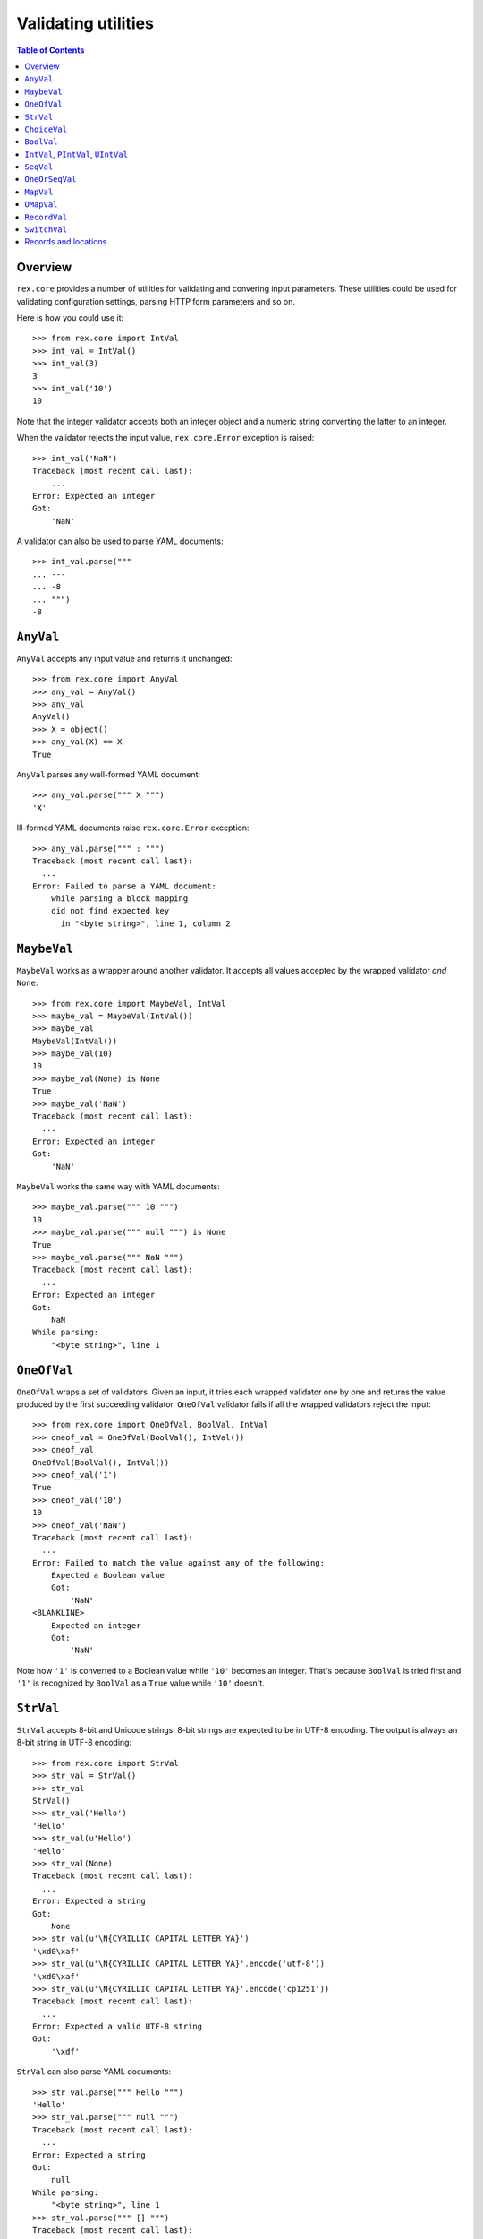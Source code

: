 ************************
  Validating utilities
************************

.. contents:: Table of Contents


Overview
========

``rex.core`` provides a number of utilities for validating and convering input
parameters.  These utilities could be used for validating configuration
settings, parsing HTTP form parameters and so on.

Here is how you could use it::

    >>> from rex.core import IntVal
    >>> int_val = IntVal()
    >>> int_val(3)
    3
    >>> int_val('10')
    10

Note that the integer validator accepts both an integer object and a numeric
string converting the latter to an integer.

When the validator rejects the input value, ``rex.core.Error`` exception is
raised::

    >>> int_val('NaN')
    Traceback (most recent call last):
        ...
    Error: Expected an integer
    Got:
        'NaN'

A validator can also be used to parse YAML documents::

    >>> int_val.parse("""
    ... ---
    ... -8
    ... """)
    -8


``AnyVal``
==========

``AnyVal`` accepts any input value and returns it unchanged::

    >>> from rex.core import AnyVal
    >>> any_val = AnyVal()
    >>> any_val
    AnyVal()
    >>> X = object()
    >>> any_val(X) == X
    True

``AnyVal`` parses any well-formed YAML document::

    >>> any_val.parse(""" X """)
    'X'

Ill-formed YAML documents raise ``rex.core.Error`` exception::

    >>> any_val.parse(""" : """)
    Traceback (most recent call last):
      ...
    Error: Failed to parse a YAML document:
        while parsing a block mapping
        did not find expected key
          in "<byte string>", line 1, column 2


``MaybeVal``
============

``MaybeVal`` works as a wrapper around another validator.  It accepts all
values accepted by the wrapped validator *and* ``None``::

    >>> from rex.core import MaybeVal, IntVal
    >>> maybe_val = MaybeVal(IntVal())
    >>> maybe_val
    MaybeVal(IntVal())
    >>> maybe_val(10)
    10
    >>> maybe_val(None) is None
    True
    >>> maybe_val('NaN')
    Traceback (most recent call last):
      ...
    Error: Expected an integer
    Got:
        'NaN'

``MaybeVal`` works the same way with YAML documents::

    >>> maybe_val.parse(""" 10 """)
    10
    >>> maybe_val.parse(""" null """) is None
    True
    >>> maybe_val.parse(""" NaN """)
    Traceback (most recent call last):
      ...
    Error: Expected an integer
    Got:
        NaN
    While parsing:
        "<byte string>", line 1


``OneOfVal``
============

``OneOfVal`` wraps a set of validators.  Given an input, it tries each wrapped
validator one by one and returns the value produced by the first succeeding
validator.  ``OneOfVal`` validator fails if all the wrapped validators reject
the input::

    >>> from rex.core import OneOfVal, BoolVal, IntVal
    >>> oneof_val = OneOfVal(BoolVal(), IntVal())
    >>> oneof_val
    OneOfVal(BoolVal(), IntVal())
    >>> oneof_val('1')
    True
    >>> oneof_val('10')
    10
    >>> oneof_val('NaN')
    Traceback (most recent call last):
      ...
    Error: Failed to match the value against any of the following:
        Expected a Boolean value
        Got:
            'NaN'
    <BLANKLINE>
        Expected an integer
        Got:
            'NaN'

Note how ``'1'`` is converted to a Boolean value while ``'10'`` becomes an
integer.  That's because ``BoolVal`` is tried first and ``'1'`` is recognized
by ``BoolVal`` as a ``True`` value while ``'10'`` doesn't.


``StrVal``
==========

``StrVal`` accepts 8-bit and Unicode strings.  8-bit strings are expected to be
in UTF-8 encoding.  The output is always an 8-bit string in UTF-8 encoding::

    >>> from rex.core import StrVal
    >>> str_val = StrVal()
    >>> str_val
    StrVal()
    >>> str_val('Hello')
    'Hello'
    >>> str_val(u'Hello')
    'Hello'
    >>> str_val(None)
    Traceback (most recent call last):
      ...
    Error: Expected a string
    Got:
        None
    >>> str_val(u'\N{CYRILLIC CAPITAL LETTER YA}')
    '\xd0\xaf'
    >>> str_val(u'\N{CYRILLIC CAPITAL LETTER YA}'.encode('utf-8'))
    '\xd0\xaf'
    >>> str_val(u'\N{CYRILLIC CAPITAL LETTER YA}'.encode('cp1251'))
    Traceback (most recent call last):
      ...
    Error: Expected a valid UTF-8 string
    Got:
        '\xdf'

``StrVal`` can also parse YAML documents::

    >>> str_val.parse(""" Hello """)
    'Hello'
    >>> str_val.parse(""" null """)
    Traceback (most recent call last):
      ...
    Error: Expected a string
    Got:
        null
    While parsing:
        "<byte string>", line 1
    >>> str_val.parse(""" [] """)
    Traceback (most recent call last):
      ...
    Error: Expected a string
    Got:
        a sequence
    While parsing:
        "<byte string>", line 1

``StrVal`` constructor takes an optional argument: a regular expression
pattern.  When the pattern is provided, only input strings that match this
pattern are accepted::

    >>> ssn_val = StrVal(r'\d\d\d-\d\d-\d\d\d\d')
    >>> ssn_val
    StrVal('\\d\\d\\d-\\d\\d-\\d\\d\\d\\d')
    >>> ssn_val('123-12-1234')
    '123-12-1234'
    >>> ssn_val('John Doe')
    Traceback (most recent call last):
      ...
    Error: Expected a string matching:
        /\d\d\d-\d\d-\d\d\d\d/
    Got:
        'John Doe'

The whole input must match the pattern::

    >>> ssn_val('123-12-1234 John Doe')
    Traceback (most recent call last):
      ...
    Error: Expected a string matching:
        /\d\d\d-\d\d-\d\d\d\d/
    Got:
        '123-12-1234 John Doe'


``ChoiceVal``
=============

``ChoiceVal`` accepts strings from a predefined set of values::

    >>> from rex.core import ChoiceVal
    >>> choice_val = ChoiceVal('one', 'two', 'three')
    >>> choice_val
    ChoiceVal('one', 'two', 'three')
    >>> choice_val('two')
    'two'
    >>> choice_val(u'two')
    'two'
    >>> choice_val(2)
    Traceback (most recent call last):
      ...
    Error: Expected a string
    Got:
        2
    >>> choice_val('five')
    Traceback (most recent call last):
      ...
    Error: Expected one of:
        one, two, three
    Got:
        'five'

``ChoiceVal`` can parse YAML documents::

    >>> choice_val.parse(""" two """)
    'two'
    >>> choice_val.parse(""" 2 """)
    Traceback (most recent call last):
      ...
    Error: Expected a string
    Got:
        2
    While parsing:
        "<byte string>", line 1


``BoolVal``
===========

``BoolVal`` accepts Boolean values.  ``0``, ``''``, ``'0'``, and ``'false'``
are recognized as ``False`` values while ``1``, ``'1'`` and ``'true'`` are
recognized as ``True`` values::

    >>> from rex.core import BoolVal
    >>> bool_val = BoolVal()
    >>> bool_val
    BoolVal()
    >>> bool_val(False)
    False
    >>> bool_val(0)
    False
    >>> bool_val('0')
    False
    >>> bool_val('false')
    False
    >>> bool_val(True)
    True
    >>> bool_val(1)
    True
    >>> bool_val('1')
    True
    >>> bool_val('true')
    True
    >>> bool_val(None)
    Traceback (most recent call last):
      ...
    Error: Expected a Boolean value
    Got:
        None

``BoolVal`` can parse YAML documents::

    >>> bool_val.parse(""" false """)
    False
    >>> bool_val.parse(""" null """)
    Traceback (most recent call last):
      ...
    Error: Expected a Boolean value
    Got:
        null
    While parsing:
        "<byte string>", line 1


``IntVal``, ``PIntVal``, ``UIntVal``
====================================

``IntVal`` accepts integer values.  Numeric strings are also accepted and converted
to integer::

    >>> from rex.core import IntVal
    >>> int_val = IntVal()
    >>> int_val
    IntVal()
    >>> int_val(10)
    10
    >>> int_val(10L)
    10L
    >>> int_val('10')
    10
    >>> int_val('NaN')
    Traceback (most recent call last):
      ...
    Error: Expected an integer
    Got:
        'NaN'
    >>> int_val(None)
    Traceback (most recent call last):
      ...
    Error: Expected an integer
    Got:
        None

``IntVal`` can parse YAML documents::

    >>> int_val.parse(""" 10 """)
    10
    >>> int_val.parse(""" NaN """)
    Traceback (most recent call last):
      ...
    Error: Expected an integer
    Got:
        NaN
    While parsing:
        "<byte string>", line 1

``IntVal`` takes two optional parameters: lower and upper bounds.  Values
outside of these bounds are rejected::

    >>> int_1to10_val = IntVal(1, 10)
    >>> int_1to10_val
    IntVal(min_bound=1, max_bound=10)
    >>> int_1to10_val(1)
    1
    >>> int_1to10_val(5)
    5
    >>> int_1to10_val(10)
    10
    >>> int_1to10_val(0)
    Traceback (most recent call last):
      ...
    Error: Expected an integer in range:
        [1..10]
    Got:
        0
    >>> int_1to10_val(11)
    Traceback (most recent call last):
      ...
    Error: Expected an integer in range:
        [1..10]
    Got:
        11
    >>> int_1to_val = IntVal(min_bound=1)
    >>> int_1to_val
    IntVal(min_bound=1)
    >>> int_1to_val(1)
    1
    >>> int_1to_val(0)
    Traceback (most recent call last):
      ...
    Error: Expected an integer in range:
        [1..]
    Got:
        0
    >>> int_to10_val = IntVal(max_bound=10)
    >>> int_to10_val
    IntVal(max_bound=10)
    >>> int_to10_val(10)
    10
    >>> int_to10_val(11)
    Traceback (most recent call last):
      ...
    Error: Expected an integer in range:
        [..10]
    Got:
        11

``PIntVal`` and ``UIntVal`` are aliases for ``IntVal(1)`` and ``IntVal(0)``
respectively::

    >>> from rex.core import PIntVal, UIntVal
    >>> pint_val = PIntVal()
    >>> pint_val
    PIntVal()
    >>> pint_val(1)
    1
    >>> pint_val(0)
    Traceback (most recent call last):
      ...
    Error: Expected an integer in range:
        [1..]
    Got:
        0
    >>> uint_val = UIntVal()
    >>> uint_val
    UIntVal()
    >>> uint_val(0)
    0
    >>> uint_val(-1)
    Traceback (most recent call last):
      ...
    Error: Expected an integer in range:
        [0..]
    Got:
        -1


``SeqVal``
==========

``SeqVal`` accepts list values::

    >>> from rex.core import SeqVal
    >>> seq_val = SeqVal()
    >>> seq_val
    SeqVal()
    >>> seq_val([0, False, None])
    [0, False, None]
    >>> seq_val(None)
    Traceback (most recent call last):
      ...
    Error: Expected a sequence
    Got:
        None

If you pass a string, it must be a valid JSON array::

    >>> seq_val('[-:]')
    Traceback (most recent call last):
      ...
    Error: Expected a JSON array
    Got:
        '[-:]'
    >>> seq_val('[0, false, null]')
    [0, False, None]

``SeqVal`` has an optional parameter: a validator to apply to sequence items::

    >>> from rex.core import IntVal
    >>> int_seq_val = SeqVal(IntVal())
    >>> int_seq_val
    SeqVal(IntVal())
    >>> int_seq_val([])
    []
    >>> int_seq_val(['1', '2', '3'])
    [1, 2, 3]
    >>> int_seq_val([1, '2', 'three'])
    Traceback (most recent call last):
      ...
    Error: Expected an integer
    Got:
        'three'
    While validating sequence item
        #3

``SeqVal`` can also parse YAML documents::

    >>> seq_val.parse(""" [0, false, null] """)
    [0, False, None]
    >>> seq_val.parse(""" null """)
    Traceback (most recent call last):
      ...
    Error: Expected a sequence
    Got:
        null
    While parsing:
        "<byte string>", line 1

An empty YAML document is interpreted as an empty list::

    >>> seq_val.parse(""" """)
    []


``OneOrSeqVal``
===============

``OneOrSeqVal`` accepts an item or a list of items::

    >>> from rex.core import OneOrSeqVal
    >>> one_or_seq_val = OneOrSeqVal(IntVal())
    >>> one_or_seq_val
    OneOrSeqVal(IntVal())
    >>> one_or_seq_val([2, 3, 5, 7])
    [2, 3, 5, 7]
    >>> one_or_seq_val(11)
    11
    >>> one_or_seq_val([0, False, None])
    Traceback (most recent call last):
      ...
    Error: Expected an integer
    Got:
        False
    While validating sequence item
        #2
    >>> one_or_seq_val('NaN')
    Traceback (most recent call last):
      ...
    Error: Expected an integer
    Got:
        'NaN'

``OneOrSeqVal`` can also parse YAML documents::

    >>> one_or_seq_val.parse(""" [2, 3, 5, 7] """)
    [2, 3, 5, 7]
    >>> one_or_seq_val.parse(""" 11 """)
    11


``MapVal``
==========

``MapVal`` accepts dictionaries::

    >>> from rex.core import MapVal
    >>> map_val = MapVal()
    >>> map_val
    MapVal()
    >>> map_val({'0': 'false'})
    {'0': 'false'}
    >>> map_val(None)
    Traceback (most recent call last):
      ...
    Error: Expected a mapping
    Got:
        None

If you pass a string, it must be a valid JSON object::

    >>> map_val('{-:}')
    Traceback (most recent call last):
      ...
    Error: Expected a JSON object
    Got:
        '{-:}'
    >>> map_val('{"0": false}')
    {u'0': False}

``MapVal`` constructor takes two optional parameters: validators for mapping
keys and mapping values::

    >>> from rex.core import IntVal, PIntVal, BoolVal
    >>> i2b_map_val = MapVal(IntVal(), BoolVal())
    >>> i2b_map_val
    MapVal(IntVal(), BoolVal())
    >>> i2b_map_val({})
    {}
    >>> i2b_map_val({'0': 'false'})
    {0: False}
    >>> pi2b_map_val = MapVal(PIntVal(), BoolVal())
    >>> pi2b_map_val({'0': 'false'})
    Traceback (most recent call last):
      ...
    Error: Expected an integer in range:
        [1..]
    Got:
        '0'
    While validating mapping key:
        '0'
    >>> i2i_map_val = MapVal(IntVal(), IntVal())
    >>> i2i_map_val({'0': 'false'})
    Traceback (most recent call last):
      ...
    Error: Expected an integer
    Got:
        'false'
    While validating mapping value for key:
        0

``MapVal`` can also parse YAML documents::

    >>> map_val.parse(""" {'0': 'false'} """)
    {'0': 'false'}
    >>> map_val.parse(""" null """)
    Traceback (most recent call last):
      ...
    Error: Expected a mapping
    Got:
        null
    While parsing:
        "<byte string>", line 1

``MapVal`` can detect ill-formed YAML mappings::

    >>> map_val.parse(""" { {}: {} } """)
    Traceback (most recent call last):
      ...
    Error: Failed to parse a YAML document:
        while constructing a mapping
          in "<byte string>", line 1, column 2
        found an unacceptable key (unhashable type: 'dict')
          in "<byte string>", line 1, column 4
    >>> map_val.parse(""" { key: value, key: value } """)
    Traceback (most recent call last):
      ...
    Error: Failed to parse a YAML document:
        while constructing a mapping
          in "<byte string>", line 1, column 2
        found a duplicate key
          in "<byte string>", line 1, column 16

An empty YAML document is interpreted as an empty dictionary::

    >>> map_val.parse(""" """)
    {}


``OMapVal``
===========

``OMapVal`` accepts lists of pairs or one-element dictionaries::

    >>> from rex.core import OMapVal
    >>> omap_val = OMapVal()
    >>> omap_val
    OMapVal()
    >>> omap_val([('0', 'false'), ('1', 'true')])
    OrderedDict([('0', 'false'), ('1', 'true')])
    >>> omap_val([{'0': 'false'}, {'1': 'true'}])
    OrderedDict([('0', 'false'), ('1', 'true')])
    >>> omap_val(None)
    Traceback (most recent call last):
      ...
    Error: Expected an ordered mapping
    Got:
        None
    >>> omap_val([(1, 2, 3)])
    Traceback (most recent call last):
      ...
    Error: Expected an ordered mapping
    Got:
        [(1, 2, 3)]
    >>> omap_val([{}])
    Traceback (most recent call last):
      ...
    Error: Expected an ordered mapping
    Got:
        [{}]

``collections.OrderedDict`` objects are also accepted::

    >>> import collections
    >>> omap_val(collections.OrderedDict([(0, False), (1, True)]))
    OrderedDict([(0, False), (1, True)])

If you pass a string, it must be a valid JSON object::

    >>> omap_val('{-:}')
    Traceback (most recent call last):
      ...
    Error: Expected a JSON object
    Got:
        '{-:}'
    >>> omap_val('{"0": false, "1": true}')
    OrderedDict([(u'0', False), (u'1', True)])

``OMapVal`` constructor takes two optional parameters: validators for mapping
keys and mapping values::

    >>> from rex.core import IntVal, PIntVal, BoolVal
    >>> i2b_omap_val = OMapVal(IntVal(), BoolVal())
    >>> i2b_omap_val
    OMapVal(IntVal(), BoolVal())
    >>> i2b_omap_val([])
    OrderedDict()
    >>> i2b_omap_val([{'0': 'false'}])
    OrderedDict([(0, False)])
    >>> pi2b_omap_val = OMapVal(PIntVal(), BoolVal())
    >>> pi2b_omap_val([{'0': 'false'}])
    Traceback (most recent call last):
      ...
    Error: Expected an integer in range:
        [1..]
    Got:
        '0'
    While validating mapping key:
        '0'
    >>> i2i_omap_val = OMapVal(IntVal(), IntVal())
    >>> i2i_omap_val([{'0': 'false'}])
    Traceback (most recent call last):
      ...
    Error: Expected an integer
    Got:
        'false'
    While validating mapping value for key:
        0

``OMapVal`` can parse YAML documents::

    >>> omap_val.parse(""" [ '0': 'false', '1': 'true' ] """)
    OrderedDict([('0', 'false'), ('1', 'true')])
    >>> omap_val.parse(""" null """)
    Traceback (most recent call last):
      ...
    Error: Expected an ordered mapping
    Got:
        null
    While parsing:
        "<byte string>", line 1

``MapVal`` can detect ill-formed ordered mappings in a YAML document::

    >>> omap_val.parse(""" [ null ] """)
    Traceback (most recent call last):
      ...
    Error: Expected an entry of an ordered mapping
    Got:
        null
    While parsing:
        "<byte string>", line 1
    >>> omap_val.parse(""" [ {} ] """)
    Traceback (most recent call last):
      ...
    Error: Expected an entry of an ordered mapping
    Got:
        a mapping
    While parsing:
        "<byte string>", line 1
    >>> omap_val.parse(""" [ {}: {} ] """)
    Traceback (most recent call last):
      ...
    Error: Failed to parse a YAML document:
        while constructing a mapping
          in "<byte string>", line 1, column 2
        found an unacceptable key (unhashable type: 'dict')
          in "<byte string>", line 1, column 4

An empty YAML document is interpreted as an empty mapping::

    >>> omap_val.parse(""" """)
    OrderedDict()


``RecordVal``
=============

``RecordVal`` expects a dictionary with a fixed set of keys and converts it
to a ``collections.namedtuple`` object.  It is parameterized with a list of
fields::

    >>> from rex.core import RecordVal
    >>> record_val = RecordVal([('name', StrVal()),
    ...                         ('age', MaybeVal(UIntVal()), None)])
    >>> record_val
    RecordVal([('name', StrVal()), ('age', MaybeVal(UIntVal()), None)])
    >>> record_val({'name': "Alice", 'age': '33'})
    Record(name='Alice', age=33)

``RecordVal`` also accepts tuples and serialized JSON objects::

    >>> record_val(_)
    Record(name='Alice', age=33)
    >>> record_val(("Alice", 33))
    Record(name='Alice', age=33)
    >>> record_val('{"name": "Alice", "age": 33}')
    Record(name='Alice', age=33)

Ill-formed tuples or JSON objects are rejected::

    >>> record_val(("Bob", 'm', 12))
    Traceback (most recent call last):
      ...
    Error: Expected a mapping
    Got:
        ('Bob', 'm', 12)
    >>> import collections
    >>> Person = collections.namedtuple("Person", "name sex")
    >>> record_val(Person("Clarence", 'm'))
    Traceback (most recent call last):
      ...
    Error: Expected a record with fields:
        name, age
    Got:
        Person(name='Clarence', sex='m')
    >>> record_val("David")
    Traceback (most recent call last):
      ...
    Error: Expected a JSON object
    Got:
        'David'

Optional fields can be omitted, but mandatory cannot be::

    >>> record_val({'name': "Bob"})
    Record(name='Bob', age=None)
    >>> record_val({'age': 81})
    Traceback (most recent call last):
      ...
    Error: Missing mandatory field:
        name

Unexpected fields are rejected::

    >>> record_val({'name': "Eleonore", 'sex': 'f'})
    Traceback (most recent call last):
      ...
    Error: Got unexpected field:
        sex

Invalid field values are reported::

    >>> record_val({'name': "Fiona", 'age': False})
    Traceback (most recent call last):
      ...
    Error: Expected an integer
    Got:
        False
    While validating field:
        age

``RecordVal`` mangles field names that coincide with Python keywords::

    >>> kwd_record_val = RecordVal([('if', BoolVal()),
    ...                             ('then', IntVal())])
    >>> kwd_record_val
    RecordVal([('if', BoolVal()), ('then', IntVal())])
    >>> kwd_record_val({'if': True, 'then': 42})
    Record(if_=True, then=42)

``RecordVal`` can also parse YAML documents::

    >>> record_val.parse(""" { name: Alice, age: 33 } """)
    Record(name='Alice', age=33)
    >>> record_val.parse(""" null """)
    Traceback (most recent call last):
      ...
    Error: Expected a mapping
    Got:
        null
    While parsing:
        "<byte string>", line 1

``RecordVal`` accepts missing optional fields, but reports duplicate, unknown
or missing mandatory fields in a YAML document::

    >>> record_val.parse(""" { name: Bob } """)
    Record(name='Bob', age=None)
    >>> record_val.parse(""" { name: Alice, name: Bob } """)
    Traceback (most recent call last):
      ...
    Error: Got duplicate field:
        name
    While parsing:
        "<byte string>", line 1
    >>> record_val.parse(""" { name: Eleonore, sex: f } """)
    Traceback (most recent call last):
      ...
    Error: Got unexpected field:
        sex
    While parsing:
        "<byte string>", line 1
    >>> record_val.parse(""" { age: 81 } """)
    Traceback (most recent call last):
      ...
    Error: Missing mandatory field:
        name
    While parsing:
        "<byte string>", line 1

If every field has a default value, ``RecordVal`` interprets an empty document
as a record with all default values::

    >>> default_record_val = RecordVal([('mother', StrVal(), None),
    ...                                 ('father', StrVal(), None)])
    >>> default_record_val.parse(""" """)
    Record(mother=None, father=None)

``RecordVal`` annotates nested validation errors::

    >>> record_val.parse(""" { name: Fiona, age: false } """)
    Traceback (most recent call last):
      ...
    Error: Expected an integer
    Got:
        false
    While parsing:
        "<byte string>", line 1
    While validating field:
        age


``SwitchVal``
=============

``SwitchVal`` chooses which validator to apply based on the fields of the input
record::

    >>> from rex.core import SwitchVal
    >>> switch_val = SwitchVal({'name': record_val})
    >>> switch_val
    SwitchVal({'name': RecordVal([('name', StrVal()), ('age', MaybeVal(UIntVal()), None)])})
    >>> switch_val({'name': "Alice", 'age': '33'})
    Record(name='Alice', age=33)
    >>> switch_val({'age': 81})
    Traceback (most recent call last):
      ...
    Error: Cannot recognize a record
    Got:
        {'age': 81}

``SwitchVal`` also accepts serialized JSON objects and named tuples::

    >>> switch_val('{"name": "Alice", "age": 33}')
    Record(name='Alice', age=33)
    >>> switch_val(_)
    Record(name='Alice', age=33)

Without the default validator, unexpected values are rejected::

    >>> switch_val(None)
    Traceback (most recent call last):
      ...
    Error: Cannot recognize a record
    Got:
        None

If the default validator is provided, it is used for values that ``SwitchVal``
cannot recognize::

    >>> default_switch_val = SwitchVal({'name': record_val}, IntVal())
    >>> default_switch_val
    SwitchVal({'name': RecordVal([('name', StrVal()), ('age', MaybeVal(UIntVal()), None)])}, IntVal())
    >>> default_switch_val({'name': "Alice", 'age': '33'})
    Record(name='Alice', age=33)
    >>> default_switch_val("81")
    81
    >>> default_switch_val("Bob")
    Traceback (most recent call last):
      ...
    Error: Expected an integer
    Got:
        'Bob'

``SwitchVal`` can parse YAML documents::

    >>> switch_val.parse(""" { name: Alice, age: 33 } """)
    Record(name='Alice', age=33)
    >>> switch_val.parse(""" null """)
    Traceback (most recent call last):
      ...
    Error: Expected a mapping
    Got:
        null
    While parsing:
        "<byte string>", line 1

``SwitchVal`` rejects or uses the default validator to parse YAML nodes it
cannot recognize::

    >>> switch_val.parse(""" { age: 81 } """)
    Traceback (most recent call last):
      ...
    Error: Cannot recognize a record
    While parsing:
        "<byte string>", line 1
    >>> default_switch_val.parse(""" { true: false } """)
    Traceback (most recent call last):
      ...
    Error: Expected an integer
    Got:
        a mapping
    While parsing:
        "<byte string>", line 1
    >>> default_switch_val.parse(""" 81 """)
    81


Records and locations
=====================

``Record`` is used to create record types with a fixed set of fields::

    >>> from rex.core import Record
    >>> Person = Record.make('Person', ['name', 'age'])

You can use this type to create record objects::

    >>> p1 = Person("Alice", 33)
    >>> p1
    Person(name='Alice', age=33)
    >>> p2 = Person(name="Bob", age=81)
    >>> p2
    Person(name='Bob', age=81)

Invalid records are rejected::

    >>> Person("Clarence")
    Traceback (most recent call last):
      ...
    TypeError: missing field 'age'
    >>> Person("Daniel", 56, sex='m')
    Traceback (most recent call last):
      ...
    TypeError: unknown field 'sex'
    >>> Person("Eleonore", 18, age=18)
    Traceback (most recent call last):
      ...
    TypeError: duplicate field 'age'
    >>> Person("Fiona", 3, 'f')
    Traceback (most recent call last):
      ...
    TypeError: expected 2 arguments, got 3

Records are compared by value and can be used as keys in a dictionary::

    >>> p1 == Person("Alice", 33)
    True
    >>> p1 != p2
    True
    >>> p1 in { Person("Alice", 33): False }
    True

Records generated from a YAML file with ``RecordVal.parse()`` are associated
with a position in the YAML file::

    >>> from rex.core import locate
    >>> p3 = record_val.parse(""" { name: Alice, age: 33 } """)
    >>> location = locate(p3)
    >>> location
    Location('<byte string>', 0)
    >>> print location
    "<byte string>", line 1

Records that are generated manually has no associated location::

    >>> locate(p1) is None
    True

Use function ``set_location()`` to reassign record locations::

    >>> from rex.core import set_location
    >>> set_location(p1, p2)
    >>> locate(p1) is None
    True
    >>> set_location(p1, p3)
    >>> locate(p1)
    Location('<byte string>', 0)



